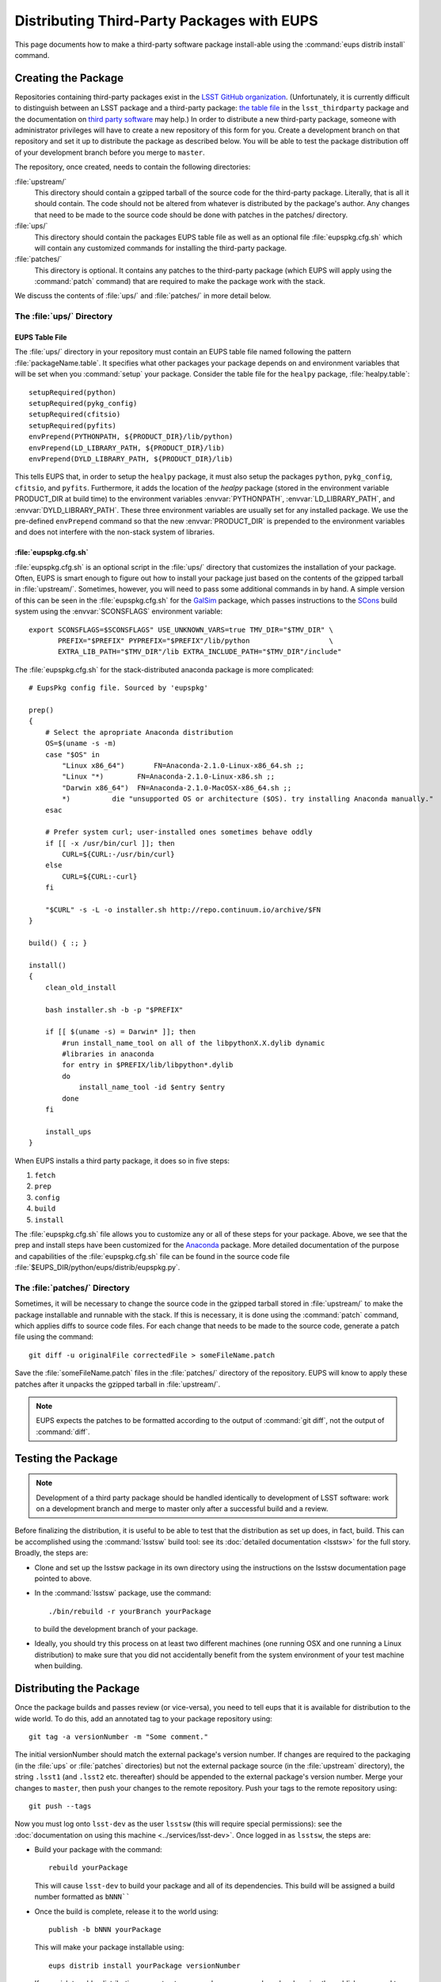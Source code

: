 ###########################################
Distributing Third-Party Packages with EUPS
###########################################

This page documents how to make a third-party software package install-able
using the :command:`eups distrib install` command.

Creating the Package
====================

Repositories containing third-party packages exist in the `LSST GitHub
organization`_. (Unfortunately, it is currently difficult to distinguish
between an LSST package and a third-party package: `the table file`_ in the
``lsst_thirdparty`` package and the documentation on `third party software`_
may help.) In order to distribute a new third-party package, someone with
administrator privileges will have to create a new repository of this form for
you. Create a development branch on that repository and set it up to
distribute the package as described below.  You will be able to test the
package distribution off of your development branch before you merge to
``master``.

The repository, once created, needs to contain the following directories:

:file:`upstream/`
    This directory should contain a gzipped tarball of the source code for the
    third-party package.  Literally, that is all it should contain.  The code
    should not be altered from whatever is distributed by the package's
    author.  Any changes that need to be made to the source code should be
    done with patches in the patches/ directory.

:file:`ups/`
    This directory should contain the packages EUPS table file as well as an
    optional file :file:`eupspkg.cfg.sh` which will contain any customized
    commands for installing the third-party package.

:file:`patches/`
    This directory is optional. It contains any patches to the third-party
    package (which EUPS will apply using the :command:`patch` command) that
    are required to make the package work with the stack.

We discuss the contents of :file:`ups/` and :file:`patches/` in more detail
below.

.. _LSST GitHub organization: https://github.com/lsst
.. _the table file: https://github.com/lsst/lsst_thirdparty/blob/master/ups/lsst_thirdparty.table
.. _third party software: https://confluence.lsstcorp.org/display/DM/DM+Third+Party+Software

The :file:`ups/` Directory
--------------------------

EUPS Table File
^^^^^^^^^^^^^^^

The :file:`ups/` directory in your repository must contain an EUPS table file
named following the pattern :file:`packageName.table`. It specifies what other
packages your package depends on and environment variables that will be set
when you :command:`setup` your package.  Consider the table file for the
``healpy`` package, :file:`healpy.table`::

    setupRequired(python)
    setupRequired(pykg_config)
    setupRequired(cfitsio)
    setupRequired(pyfits)
    envPrepend(PYTHONPATH, ${PRODUCT_DIR}/lib/python)
    envPrepend(LD_LIBRARY_PATH, ${PRODUCT_DIR}/lib)
    envPrepend(DYLD_LIBRARY_PATH, ${PRODUCT_DIR}/lib)

This tells EUPS that, in order to setup the ``healpy`` package, it must also
setup the packages ``python``, ``pykg_config``, ``cfitsio``, and ``pyfits``.
Furthermore, it adds the location of the `healpy` package (stored in the
environment variable PRODUCT_DIR at build time) to the environment variables
:envvar:`PYTHONPATH`, :envvar:`LD_LIBRARY_PATH`, and
:envvar:`DYLD_LIBRARY_PATH`. These three environment variables are usually set
for any installed package. We use the pre-defined ``envPrepend`` command so
that the new :envvar:`PRODUCT_DIR` is prepended to the environment variables
and does not interfere with the non-stack system of libraries.

.. todo:: Is it necessary to mention :envvar:`LSST_LIBRARY_PATH` here?

:file:`eupspkg.cfg.sh`
^^^^^^^^^^^^^^^^^^^^^^

:file:`eupspkg.cfg.sh` is an optional script in the :file:`ups/` directory
that customizes the installation of your package. Often, EUPS is smart enough
to figure out how to install your package just based on the contents of the
gzipped tarball in :file:`upstream/`. Sometimes, however, you will need to
pass some additional commands in by hand. A simple version of this can be seen
in the :file:`eupspkg.cfg.sh` for the `GalSim`_ package, which passes
instructions to the `SCons`_ build system using the :envvar:`SCONSFLAGS`
environment variable::

    export SCONSFLAGS=$SCONSFLAGS" USE_UNKNOWN_VARS=true TMV_DIR="$TMV_DIR" \
           PREFIX="$PREFIX" PYPREFIX="$PREFIX"/lib/python                   \
           EXTRA_LIB_PATH="$TMV_DIR"/lib EXTRA_INCLUDE_PATH="$TMV_DIR"/include"

The :file:`eupspkg.cfg.sh` for the stack-distributed anaconda package is more
complicated::

	# EupsPkg config file. Sourced by 'eupspkg'

	prep()
	{
	    # Select the apropriate Anaconda distribution
	    OS=$(uname -s -m)
	    case "$OS" in
	        "Linux x86_64")       FN=Anaconda-2.1.0-Linux-x86_64.sh ;;
	        "Linux "*)        FN=Anaconda-2.1.0-Linux-x86.sh ;;
	        "Darwin x86_64")  FN=Anaconda-2.1.0-MacOSX-x86_64.sh ;;
	        *)          die "unsupported OS or architecture ($OS). try installing Anaconda manually."
	    esac

	    # Prefer system curl; user-installed ones sometimes behave oddly
	    if [[ -x /usr/bin/curl ]]; then
	        CURL=${CURL:-/usr/bin/curl}
	    else
	        CURL=${CURL:-curl}
	    fi

	    "$CURL" -s -L -o installer.sh http://repo.continuum.io/archive/$FN
	}

	build() { :; }

	install()
	{
	    clean_old_install

	    bash installer.sh -b -p "$PREFIX"

	    if [[ $(uname -s) = Darwin* ]]; then
	        #run install_name_tool on all of the libpythonX.X.dylib dynamic
	        #libraries in anaconda
	        for entry in $PREFIX/lib/libpython*.dylib
	        do
	            install_name_tool -id $entry $entry
	        done
	    fi

	    install_ups
	}

When EUPS installs a third party package, it does so in five steps:

#. ``fetch``
#. ``prep``
#. ``config``
#. ``build``
#. ``install``

The :file:`eupspkg.cfg.sh` file allows you to customize any or all of these
steps for your package.  Above, we see that the prep and install steps have
been customized for the `Anaconda`_ package. More detailed documentation of the
purpose and capabilities of the :file:`eupspkg.cfg.sh` file can be found in the
source code file :file:`$EUPS_DIR/python/eups/distrib/eupspkg.py`.

.. _GalSim: https://github.com/GalSim-developers/GalSim/
.. _SCons: http://www.scons.org/
.. _Anaconda: https://www.continuum.io/why-anaconda

The :file:`patches/` Directory
------------------------------

Sometimes, it will be necessary to change the source code in the gzipped
tarball stored in :file:`upstream/` to make the package installable and
runnable with the stack.  If this is necessary, it is done using the
:command:`patch` command, which applies diffs to source code files. For each
change that needs to be made to the source code, generate a patch file using
the command::

    git diff -u originalFile correctedFile > someFileName.patch

Save the :file:`someFileName.patch` files in the :file:`patches/` directory of
the repository. EUPS will know to apply these patches after it unpacks the
gzipped tarball in :file:`upstream/`.

.. note::

   EUPS expects the patches to be formatted according to the output of
   :command:`git diff`, not the output of :command:`diff`.

Testing the Package
===================

.. note::

   Development of a third party package should be handled identically to
   development of LSST software: work on a development branch and merge to
   master only after a successful build and a review.

Before finalizing the distribution, it is useful to be able to test that the
distribution as set up does, in fact, build. This can be accomplished using
the :command:`lsstsw` build tool: see its :doc:`detailed documentation
<lsstsw>` for the full story. Broadly, the steps are:

- Clone and set up the lsstsw package in its own directory using the
  instructions on the lsstsw documentation page pointed to above.

- In the :command:`lsstsw` package, use the command::

      ./bin/rebuild -r yourBranch yourPackage

  to build the development branch of your package.

- Ideally, you should try this process on at least two different machines (one
  running OSX and one running a Linux distribution) to make sure that you did
  not accidentally benefit from the system environment of your test machine
  when building.

Distributing the Package
========================

Once the package builds and passes review (or vice-versa), you need to tell
eups that it is available for distribution to the wide world.  To do this, add
an annotated tag to your package repository using::

    git tag -a versionNumber -m "Some comment."

The initial versionNumber should match the external package's version number.
If changes are required to the packaging (in the :file:`ups` or
:file:`patches` directories) but not the external package source (in the
:file:`upstream` directory), the string ``.lsst1`` (and ``.lsst2`` etc.
thereafter) should be appended to the external package's version number.
Merge your changes to ``master``, then push your changes to the remote
repository. Push your tags to the remote repository using::

    git push --tags

Now you must log onto ``lsst-dev`` as the user ``lsstsw`` (this will require
special permissions): see the :doc:`documentation on using this machine
<../services/lsst-dev>`. Once logged in as ``lsstsw``, the steps are:

- Build your package with the command::

      rebuild yourPackage

  This will cause ``lsst-dev`` to build your package and all of its
  dependencies.  This build will be assigned a build number formatted as
  ``bNNN````

- Once the build is complete, release it to the world using::

      publish -b bNNN yourPackage

  This will make your package installable using::

      eups distrib install yourPackage versionNumber

  If you wish to add a distribution server tag to your package, you can do so
  by changing the publish command to::

      publish -b bNNN -t yourTag yourPackage

  .. warning::

     Do not use the tag 'current' as that will overwrite all other packages
     marked as current and break the stack.  Let the people in charge of
     official releases handle marking things as 'current.'  it is not usually
     necessary to distribution-server-tag a particular third party package.

- Generally, if you're publishing a third party package, it should be because
  it is a dependency in the build of some (or all) top-level package(s). When
  the top-level package(s) are next published (and optionally tagged), your
  new package will be incorporated. If you need something sooner, you can do
  this publishing yourself using the steps above with the top-level package.
  In this case, a distribution-server-tag (something like ``qserv-dev``) is
  usually desirable.  That makes the top-level product (or any of its
  dependency components, including your third-party package) installable
  using::

      eups distrib install -t yourTag packageName

Updating the Package
====================

.. note::

   These instructions are still under construction.

To update the version of your external package after a new upstream release,
start with a copy of the LSST stack (`installed using the lsstsw tool`_).
Then:

- Create a ticket for the package update (and/or an :ref:`RFC
  <decision-making-rfc>`, if it may cause more trouble), and note the ticket
  number ``NNNN``.

- :command:`cd build/yourPackage`

- :command:`git checkout -b tickets/DM-NNNN` (where ``NNNN`` is the ticket number above)

- :command:`git clean -id`

- Download a copy of the tarball from wherever the external package is
  distributed. Don't unzip or untar it.

- :command:`git rm` the copy of the tarball that is currently in
  :file:`upstream/`. Copy the new version of the external tarball into
  :file:`upstream/` and :command:`git add` it.

- :command:`git commit`

- :command:`git push`

- See if the stack will build with your branch in :ref:`Jenkins
  <workflow-testing>`. For the branch name, specify the branch you created
  above (i.e. ``tickets/DM-NNNN``), leaving the rest of the fields as they
  are.

- While Jenkins is building, you can test whether the new package solves
  whatever issue caused you to need the upgrade. From within
  :file:`build/yourPackage`:

    - :command:`eupspkg -er -v 1 prep`
    - :command:`eupspkg -er -v 1 config`
    - :command:`eupspkg -er -v 1 build`
    - :command:`eupspkg -er -v 1 install`
    - :command:`eupspkg -er -v 1 decl`
    - :command:`eups list yourPackage` should now show a new version named
      ``tickets/DM-NNNN-gBLAHBLAH`` where ``gBLAHBLAH`` is the git has
      revision of the package.
    - :command:`setup lsst_apps -t YOURTAG`
    - :command:`setup yourPackage tickets/DM-NNNN-gBLAHBLAH`
    - Run your tests.

- Merge to master after tests pass.

.. _installed using the lsstsw tool: http://pipelines.lsst.io/en/latest/development/lsstsw_tutorial.html
